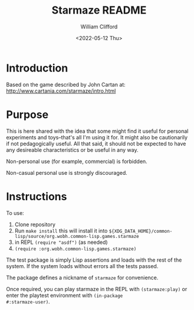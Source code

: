 #+title: Starmaze README
#+date: <2022-05-12 Thu>
#+author: William Clifford
#+email: will@wobh.org
#+language: en
#+select_tags: export
#+exclude_tags: noexport

* Introduction

Based on the game described by John Cartan at:
http://www.cartania.com/starmaze/intro.html

* Purpose

This is here shared with the idea that some might find it useful for
personal experiments and toys--that's all I'm using it for. It might
also be cautionarily if not pedagogically useful. All that said, it
should not be expected to have any desireable characteristics or be
useful in any way.

Non-personal use (for example, commercial) is forbidden.

Non-casual personal use is strongly discouraged.

* Instructions

To use:

1. Clone repository
2. Run ~make install~ this will install it into
   ~${XDG_DATA_HOME}/common-lisp/source/org.wobh.common-lisp.games.starmaze~
3. in REPL ~(require "asdf")~ (as needed)
4. ~(require :org.wobh.common-lisp.games.starmaze)~

The test package is simply Lisp assertions and loads with the rest of
the system. If the system loads without errors all the tests passed.

The package defines a nickname of ~starmaze~ for convenience.

Once required, you can play starmaze in the REPL with
~(starmaze:play)~ or enter the playtest environment with ~(in-package
#:starmaze-user)~.

* COMMENT org settings
#+options: ':nil *:t -:t ::t <:t H:6 \n:nil ^:t arch:headline
#+options: author:t broken-links:nil c:nil creator:nil
#+options: d:(not "LOGBOOK") date:t e:t email:nil f:t inline:t num:nil
#+options: p:nil pri:nil prop:nil stat:t tags:t tasks:t tex:t
#+options: timestamp:t title:t toc:nil todo:t |:t
